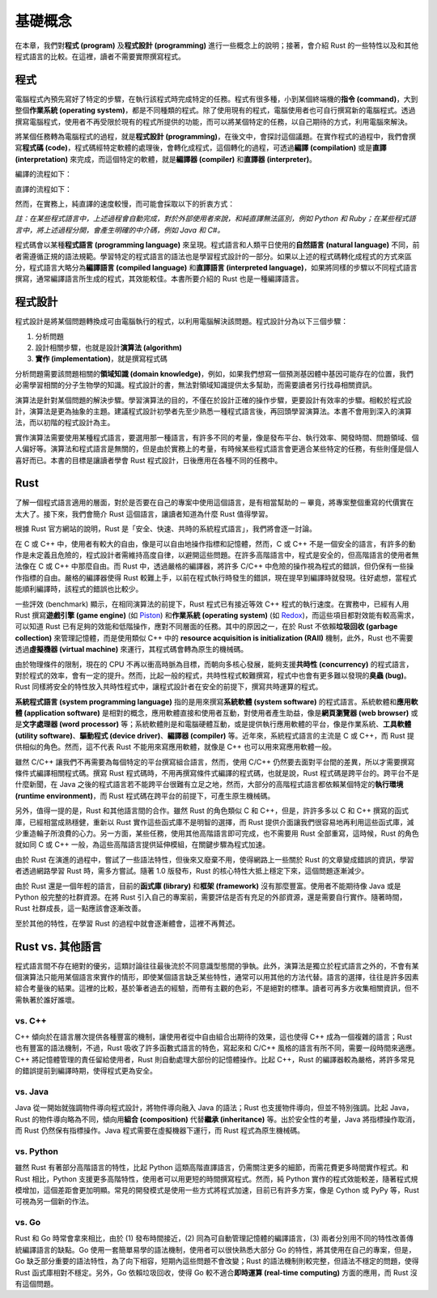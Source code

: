 ***************
基礎概念
***************

在本章，我們對\ **程式 (program)** 及\ **程式設計 (programming)** 進行一些\
概念上的說明；接著，會介紹 Rust 的一些特性以及和其他程式語言的比較。在這裡，讀者不需要\
實際撰寫程式。

==============
程式
==============

電腦程式內預先寫好了特定的步驟，在執行該程式時完成特定的任務。程式有很多種，小到某個\
終端機的\ **指令 (command)**\ ，大到整個\ **作業系統 (operating system)**\ ，\
都是不同種類的程式。除了使用現有的程式，電腦使用者也可自行撰寫新的電腦程式。透過\
撰寫電腦程式，使用者不再受限於現有的程式所提供的功能，而可以將某個特定的任務，以\
自己期待的方式，利用電腦來解決。

將某個任務轉為電腦程式的過程，就是\ **程式設計 (programming)**\ ，在後文中，會\
探討這個議題。在實作程式的過程中，我們會撰寫\ **程式碼 (code)**\ ，程式碼經特定軟體的\
處理後，會轉化成程式，這個轉化的過程，可透過\ **編譯 (compilation)** 或是\
**直譯 (interpretation)** 來完成，而這個特定的軟體，就是\ **編譯器 (compiler)** 和\
**直譯器 (interpreter)**\ 。

編譯的流程如下：

.. image:: img_intro/compilation.png
   :alt: 編譯

直譯的流程如下：

.. image:: img_intro/interpretation.png
   :alt: 直譯

然而，在實務上，純直譯的速度較慢，而可能會採取以下的折衷方式：

.. image:: img_intro/compilation_and_interpretation.png
   :alt: 先編譯再直譯

*註：在某些程式語言中，上述過程會自動完成，對於外部使用者來說，和純直譯無法區別，例如 \
Python 和 Ruby；在某些程式語言中，將上述過程分開，會產生明確的中介碼，例如 Java 和 C#。*

程式碼會以某種\ **程式語言 (programming language)** 來呈現。程式語言和人類平日使用的\
\ **自然語言 (natural language)** 不同，前者需遵循正規的語法規範。學習特定的程式語言的\
語法也是學習程式設計的一部分。如果以上述的程式碼轉化成程式的方式來區分，程式語言大略分為\
\ **編譯語言 (compiled language)** 和\ **直譯語言 (interpreted language)**\ ，\
如果將同樣的步驟以不同程式語言撰寫，通常編譯語言所生成的程式，其效能較佳。本書所要介紹的
Rust 也是一種編譯語言。

=============
程式設計
=============

程式設計是將某個問題轉換成可由電腦執行的程式，以利用電腦解決該問題。程式設計分為以下三個\
步驟：

1. 分析問題
2. 設計相關步驟，也就是設計\ **演算法 (algorithm)**
3. **實作 (implementation)**\ ，就是撰寫程式碼

分析問題需要該問題相關的\ **領域知識 (domain knowledge)**\ ，例如，如果我們想寫一個\
預測基因體中基因可能存在的位置，我們必需學習相關的分子生物學的知識。程式設計的書，無法\
對領域知識提供太多幫助，而需要讀者另行找尋相關資訊。

演算法是針對某個問題的解決步驟。學習演算法的目的，不僅在於設計正確的操作步驟，更要設計\
有效率的步驟。相較於程式設計，演算法是更為抽象的主題。建議程式設計初學者先至少熟悉一種\
程式語言後，再回頭學習演算法。本書不會用到深入的演算法，而以初階的程式設計為主。

實作演算法需要使用某種程式語言，要選用那一種語言，有許多不同的考量，像是發布平台、\
執行效率、開發時間、問題領域、個人偏好等。演算法和程式語言是無關的，但是由於實務上的考量，\
有時候某些程式語言會更適合某些特定的任務，有些則僅是個人喜好而已。本書的目標是讓讀者\
學會 Rust 程式設計，日後應用在各種不同的任務中。

==============
Rust
==============

了解一個程式語言適用的層面，對於是否要在自己的專案中使用這個語言，是有相當幫助的 ─ \
畢竟，將專案整個重寫的代價實在太大了。接下來，我們會簡介 Rust 這個語言，讓讀者知道\
為什麼 Rust 值得學習。

根據 Rust 官方網站的說明，Rust 是「安全、快速、共時的系統程式語言」，我們將會逐一討論。

在 C 或 C++ 中，使用者有較大的自由，像是可以自由地操作指標和記憶體，然而，C 或 C++ 不是\
一個安全的語言，有許多的動作是未定義且危險的，程式設計者需維持高度自律，以避開這些問題。在許多\
高階語言中，程式是安全的，但高階語言的使用者無法像在 C 或 C++ 中那麼自由。而 Rust 中，透過\
嚴格的編譯器，將許多 C/C++ 中危險的操作視為程式的錯誤，但仍保有一些操作指標的自由。嚴格的\
編譯器使得 Rust 較難上手，以前在程式執行時發生的錯誤，現在提早到編譯時就發現。往好處想，當程式\
能順利編譯時，該程式的錯誤也比較少。

一些評效 (benchmark) 顯示，在相同演算法的前提下，Rust 程式已有接近等效 C++ 程式的\
執行速度。在實務中，已經有人用 Rust 撰寫\ **遊戲引擎 (game engine)** \
(如 `Piston <http://www.piston.rs/>`_) 和\ **作業系統 (operating system)** \
(如 `Redox <https://www.redox-os.org/>`_)，而這些項目都對效能有較高需求，\
可以知道 Rust 已有足夠的效能和低階操作，應對不同層面的任務。其中的原因之一，在於 Rust \
不依賴\ **垃圾回收 (garbage collection)** 來管理記憶體，而是使用類似 C++ 中的 \
**resource acquisition is initialization (RAII)** 機制，此外，Rust 也不需要透過\
**虛擬機器 (virtual machine)** 來運行，其程式碼會轉為原生的機械碼。

由於物理條件的限制，現在的 CPU 不再以衝高時脈為目標，而朝向多核心發展，能夠支援\
**共時性 (concurrency)** 的程式語言，對於程式的效率，會有一定的提升。然而，比起一般的\
程式，共時性程式較難撰寫，程式中也會有更多難以發現的\ **臭蟲 (bug)**\ 。Rust 同樣將安全的\
特性放入共時性程式中，讓程式設計者在安全的前提下，撰寫共時運算的程式。

**系統程式語言 (system programming language)** 指的是用來撰寫\
**系統軟體 (system software)** 的程式語言。系統軟體和\
**應用軟體 (application software)** 是相對的概念，應用軟體直接和使用者互動，對使用者\
產生助益，像是\ **網頁瀏覽器 (web browser)** 或是\
**文字處理器 (word processor)** 等；系統軟體則是和電腦硬體互動，或是提供執行應用軟體的\
平台，像是作業系統、**工具軟體 (utility software)**\ 、\
**驅動程式 (device driver)**\ 、\ **編譯器 (compiler)** 等。近年來，系統程式語言的\
主流是 C 或 C++，而 Rust 提供相似的角色。然而，這不代表 Rust 不能用來寫應用軟體，就像是 \
C++ 也可以用來寫應用軟體一般。

雖然 C/C++ 讓我們不再需要為每個特定的平台撰寫組合語言，然而，使用 C/C++ 仍然要去面對平台間的\
差異，所以才需要撰寫條件式編譯相關程式碼。撰寫 Rust 程式碼時，不用再撰寫條件式編譯的程式碼，\
也就是說，Rust 程式碼是跨平台的。跨平台不是什麼新聞，在 Java 之後的程式語言若不能跨平台\
很難有立足之地，然而，大部分的高階程式語言都依賴某個特定的\
**執行環境 (runtime environment)**\ ，而 Rust 程式碼在跨平台的前提下，可產生原生機械碼。

另外，值得一提的是，Rust 和其他語言間的合作。雖然 Rust 的角色類似 C 和 C++，但是，\
許許多多以 C 和 C++ 撰寫的函式庫，已經相當成熟穩健，重新以 Rust 實作這些函式庫不是\
明智的選擇，而 Rust 提供介面讓我們很容易地再利用這些函式庫，減少重造輪子所浪費的心力。\
另一方面，某些任務，使用其他高階語言即可完成，也不需要用 Rust 全部重寫，這時候，\
Rust 的角色就如同 C 或 C++ 一般，為這些高階語言提供延伸模組，在關鍵步驟為程式加速。

由於 Rust 在演進的過程中，嘗試了一些語法特性，但後來又廢棄不用，使得網路上一些關於 Rust 的\
文章變成錯誤的資訊，學習者透過網路學習 Rust 時，需多方嘗試。隨著 1.0 版發布，\
Rust 的核心特性大抵上穩定下來，這個問題逐漸減少。

由於 Rust 還是一個年輕的語言，目前的\ **函式庫 (library)** 和\ **框架 (framework)** \
沒有那麼豐富。使用者不能期待像 Java 或是 Python 般完整的社群資源。在將 Rust 引入自己的\
專案前，需要評估是否有充足的外部資源，還是需要自行實作。隨著時間，Rust 社群成長，這一點\
應該會逐漸改善。

至於其他的特性，在學習 Rust 的過程中就會逐漸體會，這裡不再贅述。

================================
Rust vs. 其他語言
================================

程式語言間不存在絕對的優劣，這類討論往往最後流於不同意識型態間的爭執。此外，演算法是\
獨立於程式語言之外的，不會有某個演算法只能用某個語言來實作的情形，即使某個語言缺乏某些特性，\
通常可以用其他的方法代替。語言的選擇，往往是許多因素綜合考量後的結果。這裡的比較，基於筆者\
過去的經驗，而帶有主觀的色彩，不是絕對的標準。讀者可再多方收集相關資訊，但不需執著於誰好誰壞。

--------------
vs. C++
--------------

C++ 傾向於在語言層次提供各種豐富的機制，讓使用者從中自由組合出期待的效果，這也使得 C++ \
成為一個複雜的語言；Rust 也有豐富的語法機制，不過，Rust 吸收了許多函數式語言的特色，\
寫起來和 C/C++ 風格的語言有所不同，需要一段時間來適應。C++ 將記憶體管理的責任留給使用者，\
Rust 則自動處理大部份的記憶體操作。比起 C++，Rust 的編譯器較為嚴格，將許多常見的錯誤\
提前到編譯時期，使得程式更為安全。

----------------
vs. Java
----------------

Java 從一開始就強調物件導向程式設計，將物件導向融入 Java 的語法；Rust 也支援物件導向，\
但並不特別強調。比起 Java，Rust 的物件導向略為不同，傾向用\ **組合 (composition)** \
代替\ **繼承 (inheritance)** 等。出於安全性的考量，Java 將指標操作取消，而 Rust 仍然\
保有指標操作。Java 程式需要在虛擬機器下運行，而 Rust 程式為原生機械碼。

-----------------
vs. Python
-----------------

雖然 Rust 有著部分高階語言的特性，比起 Python 這類高階直譯語言，仍需關注更多的細節，而需\
花費更多時間實作程式。和 Rust 相比，Python 支援更多高階特性，使用者可以用更短的時間撰寫\
程式。然而，純 Python 實作的程式效能較差，隨著程式規模增加，這個差距會更加明顯。常見的\
開發模式是使用一些方式將程式加速，目前已有許多方案，像是 Cython 或 PyPy 等，\
Rust 可視為另一個新的作法。

-----------------
vs. Go
-----------------

Rust 和 Go 時常會拿來相比，由於 (1) 發布時間接近，(2) 同為可自動管理記憶體的編譯語言，\
(3) 兩者分別用不同的特性改善傳統編譯語言的缺點。Go 使用一套簡單易學的語法機制，使用者可以\
很快熟悉大部分 Go 的特性，將其使用在自己的專案，但是，Go 缺乏部分重要的語法特性，為了向下相容，\
短期內這些問題不會改變；Rust 的語法機制則較完整，但語法不穩定的問題，使得 Rust 函式庫相對\
不穩定。另外，Go 依賴垃圾回收，使得 Go 較不適合\ **即時運算 (real-time computing)** 方面的\
應用，而 Rust 沒有這個問題。
